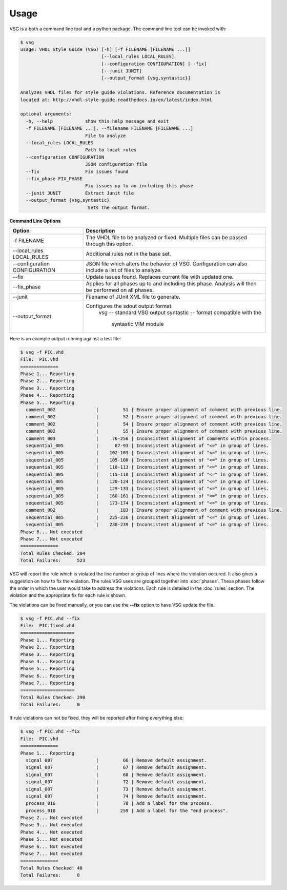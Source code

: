 Usage
=====

VSG is a both a command line tool and a python package.
The command line tool can be invoked with:

.. code-block:: bash

    $ vsg
    usage: VHDL Style Guide (VSG) [-h] [-f FILENAME [FILENAME ...]]
                                  [--local_rules LOCAL_RULES]
                                  [--configuration CONFIGURATION] [--fix]
                                  [--junit JUNIT]
                                  [--output_format {vsg,syntastic}]
    
    Analyzes VHDL files for style guide violations. Reference documentation is
    located at: http://vhdl-style-guide.readthedocs.io/en/latest/index.html
    
    optional arguments:
      -h, --help            show this help message and exit
      -f FILENAME [FILENAME ...], --filename FILENAME [FILENAME ...]
                            File to analyze
      --local_rules LOCAL_RULES
                            Path to local rules
      --configuration CONFIGURATION
                            JSON configuration file
      --fix                 Fix issues found
      --fix_phase FIX_PHASE
                            Fix issues up to an including this phase
      --junit JUNIT         Extract Junit file
      --output_format {vsg,syntastic}
                             Sets the output format.


**Command Line Options**

+-------------------------------+----------------------------------------------+
| Option                        |  Description                                 |
+===============================+==============================================+
| -f FILENAME                   | The VHDL file to be analyzed or fixed.       |
|                               | Multiple files can be passed through this    |
|                               | option.                                      |
+-------------------------------+----------------------------------------------+
| --local_rules LOCAL_RULES     | Additional rules not in the base set.        |
+-------------------------------+----------------------------------------------+
| --configuration CONFIGURATION | JSON file which alters the behavior of VSG.  |
|                               | Configuration can also include a list of     |
|                               | files to analyze.                            |
+-------------------------------+----------------------------------------------+
| --fix                         | Update issues found.                         |
|                               | Replaces current file with updated one.      |
+-------------------------------+----------------------------------------------+
| --fix_phase                   | Applies for all phases up to and including   |
|                               | this phase.  Analysis will then be performed |
|                               | on all phases.                               |
+-------------------------------+----------------------------------------------+
| --junit                       | Filename of JUnit XML file to generate.      |
+-------------------------------+----------------------------------------------+
| --output_format               | Configures the sdout output format.          |
|                               |   vsg -- standard VSG output                 |
|                               |   syntastic -- format compatible with the    |
|                               |                syntastic VIM module          |
+-------------------------------+----------------------------------------------+


Here is an example output running against a test file:

.. code-block:: bash

   $ vsg -f PIC.vhd 
   File:  PIC.vhd
   ==============
   Phase 1... Reporting
   Phase 2... Reporting
   Phase 3... Reporting
   Phase 4... Reporting
   Phase 5... Reporting
     comment_002               |         51 | Ensure proper alignment of comment with previous line.
     comment_002               |         52 | Ensure proper alignment of comment with previous line.
     comment_002               |         54 | Ensure proper alignment of comment with previous line.
     comment_002               |         55 | Ensure proper alignment of comment with previous line.
     comment_003               |     76-256 | Inconsistent alignment of comments within process.
     sequential_005            |      87-93 | Inconsistent alignment of "<=" in group of lines.
     sequential_005            |    102-103 | Inconsistent alignment of "<=" in group of lines.
     sequential_005            |    105-108 | Inconsistent alignment of "<=" in group of lines.
     sequential_005            |    110-113 | Inconsistent alignment of "<=" in group of lines.
     sequential_005            |    115-118 | Inconsistent alignment of "<=" in group of lines.
     sequential_005            |    120-124 | Inconsistent alignment of "<=" in group of lines.
     sequential_005            |    129-133 | Inconsistent alignment of "<=" in group of lines.
     sequential_005            |    160-161 | Inconsistent alignment of "<=" in group of lines.
     sequential_005            |    173-174 | Inconsistent alignment of "<=" in group of lines.
     comment_002               |        183 | Ensure proper alignment of comment with previous line.
     sequential_005            |    225-226 | Inconsistent alignment of "<=" in group of lines.
     sequential_005            |    238-239 | Inconsistent alignment of "<=" in group of lines.
   Phase 6... Not executed
   Phase 7... Not executed
   ==============
   Total Rules Checked: 204
   Total Failures:      523

VSG will report the rule which is violated the line number or group of lines where the violation occured.
It also gives a suggestion on how to fix the violation.
The rules VSG uses are grouped together into :doc:`phases`.
These phases follow the order in which the user would take to address the violations.
Each rule is detailed in the :doc:`rules` section.
The violation and the appropriate fix for each rule is shown.

The violations can be fixed manually, or you can use the **--fix** option to have VSG update the file.

.. code-block:: bash

   $ vsg -f PIC.vhd --fix
   File:  PIC.fixed.vhd
   ====================
   Phase 1... Reporting
   Phase 2... Reporting
   Phase 3... Reporting
   Phase 4... Reporting
   Phase 5... Reporting
   Phase 6... Reporting
   Phase 7... Reporting
   ====================
   Total Rules Checked: 290
   Total Failures:      0

If rule violations can not be fixed, they will be reported after fixing everything else:

.. code-block:: bash

   $ vsg -f PIC.vhd --fix
   File:  PIC.vhd
   ==============
   Phase 1... Reporting
     signal_007                |         66 | Remove default assignment.
     signal_007                |         67 | Remove default assignment.
     signal_007                |         68 | Remove default assignment.
     signal_007                |         72 | Remove default assignment.
     signal_007                |         73 | Remove default assignment.
     signal_007                |         74 | Remove default assignment.
     process_016               |         78 | Add a label for the process.
     process_018               |        259 | Add a label for the "end process".
   Phase 2... Not executed
   Phase 3... Not executed
   Phase 4... Not executed
   Phase 5... Not executed
   Phase 6... Not executed
   Phase 7... Not executed
   ==============
   Total Rules Checked: 48
   Total Failures:      8

